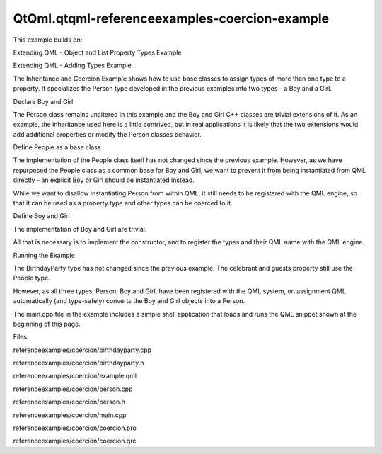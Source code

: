 QtQml.qtqml-referenceexamples-coercion-example
==============================================

.. raw:: html

   <p>

This example builds on:

.. raw:: html

   </p>

.. raw:: html

   <ul>

.. raw:: html

   <li>

Extending QML - Object and List Property Types Example

.. raw:: html

   </li>

.. raw:: html

   <li>

Extending QML - Adding Types Example

.. raw:: html

   </li>

.. raw:: html

   </ul>

.. raw:: html

   <p>

The Inheritance and Coercion Example shows how to use base classes to
assign types of more than one type to a property. It specializes the
Person type developed in the previous examples into two types - a Boy
and a Girl.

.. raw:: html

   </p>

.. raw:: html

   <pre class="qml"><span class="type">BirthdayParty</span> {
   <span class="name">host</span>: <span class="name">Boy</span> {
   <span class="name">name</span>: <span class="string">&quot;Bob Jones&quot;</span>
   <span class="name">shoeSize</span>: <span class="number">12</span>
   }
   <span class="name">guests</span>: [
   <span class="type">Boy</span> { <span class="name">name</span>: <span class="string">&quot;Leo Hodges&quot;</span> },
   <span class="type">Boy</span> { <span class="name">name</span>: <span class="string">&quot;Jack Smith&quot;</span> },
   <span class="type">Girl</span> { <span class="name">name</span>: <span class="string">&quot;Anne Brown&quot;</span> }
   ]
   }</pre>

.. raw:: html

   <h2 id="declare-boy-and-girl">

Declare Boy and Girl

.. raw:: html

   </h2>

.. raw:: html

   <pre class="cpp"><span class="keyword">class</span> Boy : <span class="keyword">public</span> Person
   {
   Q_OBJECT
   <span class="keyword">public</span>:
   Boy(<span class="type">QObject</span> <span class="operator">*</span> parent <span class="operator">=</span> <span class="number">0</span>);
   };
   <span class="keyword">class</span> Girl : <span class="keyword">public</span> Person
   {
   Q_OBJECT
   <span class="keyword">public</span>:
   Girl(<span class="type">QObject</span> <span class="operator">*</span> parent <span class="operator">=</span> <span class="number">0</span>);
   };</pre>

.. raw:: html

   <p>

The Person class remains unaltered in this example and the Boy and Girl
C++ classes are trivial extensions of it. As an example, the inheritance
used here is a little contrived, but in real applications it is likely
that the two extensions would add additional properties or modify the
Person classes behavior.

.. raw:: html

   </p>

.. raw:: html

   <h3>

Define People as a base class

.. raw:: html

   </h3>

.. raw:: html

   <p>

The implementation of the People class itself has not changed since the
previous example. However, as we have repurposed the People class as a
common base for Boy and Girl, we want to prevent it from being
instantiated from QML directly - an explicit Boy or Girl should be
instantiated instead.

.. raw:: html

   </p>

.. raw:: html

   <pre class="cpp">qmlRegisterType<span class="operator">&lt;</span>Person<span class="operator">&gt;</span>();</pre>

.. raw:: html

   <p>

While we want to disallow instantiating Person from within QML, it still
needs to be registered with the QML engine, so that it can be used as a
property type and other types can be coerced to it.

.. raw:: html

   </p>

.. raw:: html

   <h3>

Define Boy and Girl

.. raw:: html

   </h3>

.. raw:: html

   <p>

The implementation of Boy and Girl are trivial.

.. raw:: html

   </p>

.. raw:: html

   <pre class="cpp">Boy<span class="operator">::</span>Boy(<span class="type">QObject</span> <span class="operator">*</span> parent)
   : Person(parent)
   {
   }
   Girl<span class="operator">::</span>Girl(<span class="type">QObject</span> <span class="operator">*</span> parent)
   : Person(parent)
   {
   }</pre>

.. raw:: html

   <p>

All that is necessary is to implement the constructor, and to register
the types and their QML name with the QML engine.

.. raw:: html

   </p>

.. raw:: html

   <h2 id="running-the-example">

Running the Example

.. raw:: html

   </h2>

.. raw:: html

   <p>

The BirthdayParty type has not changed since the previous example. The
celebrant and guests property still use the People type.

.. raw:: html

   </p>

.. raw:: html

   <pre class="cpp">    Q_PROPERTY(Person <span class="operator">*</span>host READ host WRITE setHost)
   Q_PROPERTY(<span class="type">QQmlListProperty</span><span class="operator">&lt;</span>Person<span class="operator">&gt;</span> guests READ guests)</pre>

.. raw:: html

   <p>

However, as all three types, Person, Boy and Girl, have been registered
with the QML system, on assignment QML automatically (and type-safely)
converts the Boy and Girl objects into a Person.

.. raw:: html

   </p>

.. raw:: html

   <p>

The main.cpp file in the example includes a simple shell application
that loads and runs the QML snippet shown at the beginning of this page.

.. raw:: html

   </p>

.. raw:: html

   <p>

Files:

.. raw:: html

   </p>

.. raw:: html

   <ul>

.. raw:: html

   <li>

referenceexamples/coercion/birthdayparty.cpp

.. raw:: html

   </li>

.. raw:: html

   <li>

referenceexamples/coercion/birthdayparty.h

.. raw:: html

   </li>

.. raw:: html

   <li>

referenceexamples/coercion/example.qml

.. raw:: html

   </li>

.. raw:: html

   <li>

referenceexamples/coercion/person.cpp

.. raw:: html

   </li>

.. raw:: html

   <li>

referenceexamples/coercion/person.h

.. raw:: html

   </li>

.. raw:: html

   <li>

referenceexamples/coercion/main.cpp

.. raw:: html

   </li>

.. raw:: html

   <li>

referenceexamples/coercion/coercion.pro

.. raw:: html

   </li>

.. raw:: html

   <li>

referenceexamples/coercion/coercion.qrc

.. raw:: html

   </li>

.. raw:: html

   </ul>

.. raw:: html

   <!-- @@@referenceexamples/coercion -->

